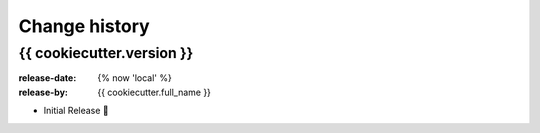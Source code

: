 .. _changelog:

================
 Change history
================

.. _version-{{ cookiecutter.version }}:

{{ cookiecutter.version }}
=================================
:release-date: {% now 'local' %}
:release-by: {{ cookiecutter.full_name }}

- Initial Release 🥂
